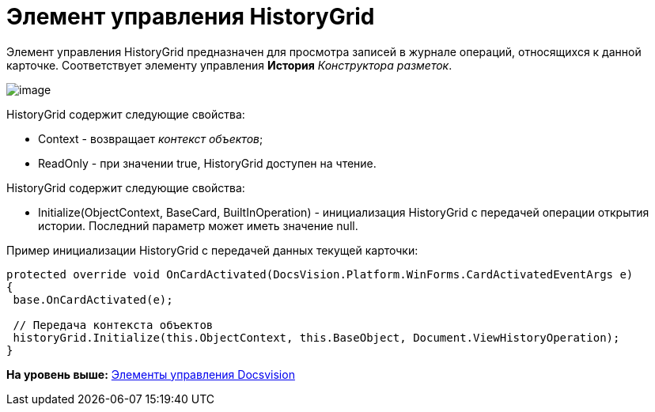 = Элемент управления HistoryGrid

Элемент управления HistoryGrid предназначен для просмотра записей в журнале операций, относящихся к данной карточке. Соответствует элементу управления [.ph .uicontrol]*История* [.dfn .term]_Конструктора разметок_.

image::img/dev_card_48.png[image]

HistoryGrid содержит следующие свойства:

* Context - возвращает [.dfn .term]_контекст объектов_;
* ReadOnly - при значении true, HistoryGrid доступен на чтение.

HistoryGrid содержит следующие свойства:

* Initialize(ObjectContext, BaseCard, BuiltInOperation) - инициализация HistoryGrid с передачей операции открытия истории. Последний параметр может иметь значение null.

Пример инициализации HistoryGrid с передачей данных текущей карточки:

[source,pre,codeblock]
----
protected override void OnCardActivated(DocsVision.Platform.WinForms.CardActivatedEventArgs e)
{
 base.OnCardActivated(e);

 // Передача контекста объектов
 historyGrid.Initialize(this.ObjectContext, this.BaseObject, Document.ViewHistoryOperation);
}
----

*На уровень выше:* xref:../pages/CardsDevCompControlsBO.adoc[Элементы управления Docsvision]
